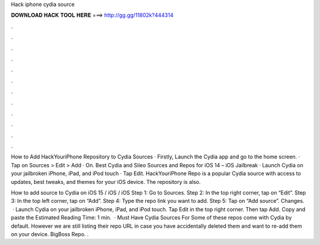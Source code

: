 Hack iphone cydia source



𝐃𝐎𝐖𝐍𝐋𝐎𝐀𝐃 𝐇𝐀𝐂𝐊 𝐓𝐎𝐎𝐋 𝐇𝐄𝐑𝐄 ===> http://gg.gg/11802k?444314



.



.



.



.



.



.



.



.



.



.



.



.

How to Add HackYouriPhone Repository to Cydia Sources · Firstly, Launch the Cydia app and go to the home screen. · Tap on Sources > Edit > Add · On. Best Cydia and Sileo Sources and Repos for iOS 14 – iOS Jailbreak · Launch Cydia on your jailbroken iPhone, iPad, and iPod touch · Tap Edit. HackYouriPhone Repo is a popular Cydia source with access to updates, best tweaks, and themes for your iOS device. The repository is also.

How to add source to Cydia on iOS 15 / iOS / iOS Step 1: Go to Sources. Step 2: In the top right corner, tap on “Edit”. Step 3: In the top left corner, tap on “Add”. Step 4: Type the repo link you want to add. Step 5: Tap on “Add source”. Changes.  · Launch Cydia on your jailbroken iPhone, iPad, and iPod touch. Tap Edit in the top right corner. Then tap Add. Copy and paste the Estimated Reading Time: 1 min.  · Must Have Cydia Sources For Some of these repos come with Cydia by default. However we are still listing their repo URL in case you have accidentally deleted them and want to re-add them on your device. BigBoss Repo. .
